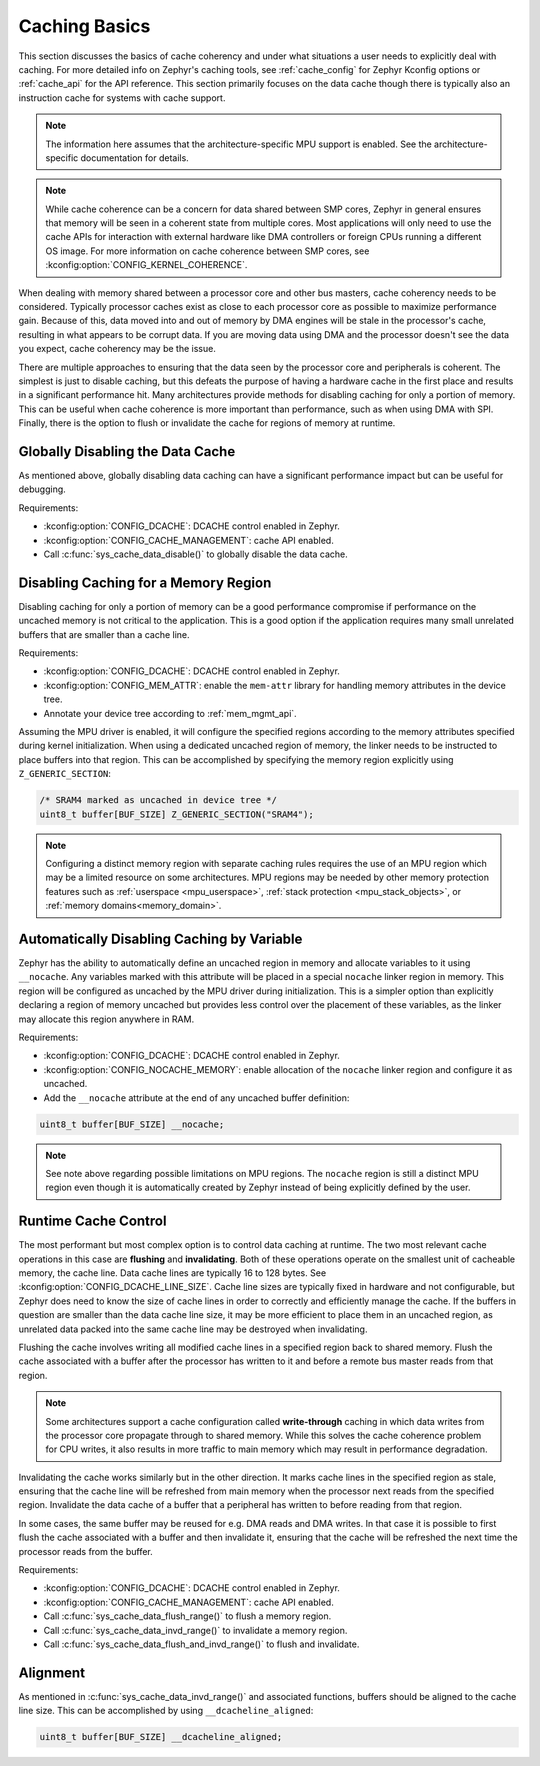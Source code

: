 .. _cache_guide:

Caching Basics
##############

This section discusses the basics of cache coherency and under what situations a
user needs to explicitly deal with caching. For more detailed info on Zephyr's
caching tools, see :ref:`cache_config` for Zephyr Kconfig options or
:ref:`cache_api` for the API reference. This section primarily focuses on the
data cache though there is typically also an instruction cache for systems with
cache support.

.. note::

  The information here assumes that the architecture-specific MPU support is
  enabled. See the architecture-specific documentation for details.

.. note::

  While cache coherence can be a concern for data shared between SMP cores, Zephyr
  in general ensures that memory will be seen in a coherent state from multiple
  cores. Most applications will only need to use the cache APIs for interaction
  with external hardware like DMA controllers or foreign CPUs running a
  different OS image. For more information on cache coherence between SMP cores,
  see :kconfig:option:`CONFIG_KERNEL_COHERENCE`.

When dealing with memory shared between a processor core and other bus masters,
cache coherency needs to be considered. Typically processor caches exist as
close to each processor core as possible to maximize performance gain. Because
of this, data moved into and out of memory by DMA engines will be stale in the
processor's cache, resulting in what appears to be corrupt data. If you are
moving data using DMA and the processor doesn't see the data you expect, cache
coherency may be the issue.

There are multiple approaches to ensuring that the data seen by the processor
core and peripherals is coherent. The simplest is just to disable caching, but
this defeats the purpose of having a hardware cache in the first place and
results in a significant performance hit. Many architectures provide methods for
disabling caching for only a portion of memory. This can be useful when cache
coherence is more important than performance, such as when using DMA with SPI.
Finally, there is the option to flush or invalidate the cache for regions of
memory at runtime.

Globally Disabling the Data Cache
---------------------------------

As mentioned above, globally disabling data caching can have a significant
performance impact but can be useful for debugging.

Requirements:

* :kconfig:option:`CONFIG_DCACHE`: DCACHE control enabled in Zephyr.

* :kconfig:option:`CONFIG_CACHE_MANAGEMENT`: cache API enabled.

* Call :c:func:`sys_cache_data_disable()` to globally disable the data cache.

Disabling Caching for a Memory Region
-------------------------------------

Disabling caching for only a portion of memory can be a good performance
compromise if performance on the uncached memory is not critical to the
application. This is a good option if the application requires many small
unrelated buffers that are smaller than a cache line.

Requirements:

* :kconfig:option:`CONFIG_DCACHE`: DCACHE control enabled in Zephyr.

* :kconfig:option:`CONFIG_MEM_ATTR`: enable the ``mem-attr`` library for
  handling memory attributes in the device tree.

* Annotate your device tree according to :ref:`mem_mgmt_api`.

Assuming the MPU driver is enabled, it will configure the specified regions
according to the memory attributes specified during kernel initialization. When
using a dedicated uncached region of memory, the linker needs to be instructed
to place buffers into that region. This can be accomplished by specifying the
memory region explicitly using ``Z_GENERIC_SECTION``:

.. code-block:: c

  /* SRAM4 marked as uncached in device tree */
  uint8_t buffer[BUF_SIZE] Z_GENERIC_SECTION("SRAM4");

.. note::

  Configuring a distinct memory region with separate caching rules requires the
  use of an MPU region which may be a limited resource on some architectures.
  MPU regions may be needed by other memory protection features such as
  :ref:`userspace <mpu_userspace>`, :ref:`stack protection <mpu_stack_objects>`,
  or :ref:`memory domains<memory_domain>`.

Automatically Disabling Caching by Variable
-------------------------------------------

Zephyr has the ability to automatically define an uncached region in memory and
allocate variables to it using ``__nocache``. Any variables marked with this
attribute will be placed in a special ``nocache`` linker region in memory. This
region will be configured as uncached by the MPU driver during initialization.
This is a simpler option than explicitly declaring a region of memory uncached
but provides less control over the placement of these variables, as the linker
may allocate this region anywhere in RAM.

Requirements:

* :kconfig:option:`CONFIG_DCACHE`: DCACHE control enabled in Zephyr.

* :kconfig:option:`CONFIG_NOCACHE_MEMORY`: enable allocation of the ``nocache``
  linker region and configure it as uncached.

* Add the ``__nocache`` attribute at the end of any uncached buffer definition:

.. code-block:: c

  uint8_t buffer[BUF_SIZE] __nocache;

.. note::

  See note above regarding possible limitations on MPU regions. The ``nocache``
  region is still a distinct MPU region even though it is automatically created
  by Zephyr instead of being explicitly defined by the user.

Runtime Cache Control
---------------------

The most performant but most complex option is to control data caching at
runtime. The two most relevant cache operations in this case are **flushing**
and **invalidating**. Both of these operations operate on the smallest unit of
cacheable memory, the cache line. Data cache lines are typically 16 to 128
bytes. See :kconfig:option:`CONFIG_DCACHE_LINE_SIZE`. Cache line sizes are
typically fixed in hardware and not configurable, but Zephyr does need to know
the size of cache lines in order to correctly and efficiently manage the cache.
If the buffers in question are smaller than the data cache line size, it may be
more efficient to place them in an uncached region, as unrelated data packed
into the same cache line may be destroyed when invalidating.

Flushing the cache involves writing all modified cache lines in a specified
region back to shared memory. Flush the cache associated with a buffer after the
processor has written to it and before a remote bus master reads from that
region.

.. note::

  Some architectures support a cache configuration called **write-through**
  caching in which data writes from the processor core propagate through to
  shared memory. While this solves the cache coherence problem for CPU writes,
  it also results in more traffic to main memory which may result in performance
  degradation.

Invalidating the cache works similarly but in the other direction. It marks
cache lines in the specified region as stale, ensuring that the cache line will
be refreshed from main memory when the processor next reads from the specified
region. Invalidate the data cache of a buffer that a peripheral has written to
before reading from that region.

In some cases, the same buffer may be reused for e.g. DMA reads and DMA writes.
In that case it is possible to first flush the cache associated with a buffer
and then invalidate it, ensuring that the cache will be refreshed the next time
the processor reads from the buffer.

Requirements:

* :kconfig:option:`CONFIG_DCACHE`: DCACHE control enabled in Zephyr.

* :kconfig:option:`CONFIG_CACHE_MANAGEMENT`: cache API enabled.

* Call :c:func:`sys_cache_data_flush_range()` to flush a memory region.

* Call :c:func:`sys_cache_data_invd_range()` to invalidate a memory region.

* Call :c:func:`sys_cache_data_flush_and_invd_range()` to flush and invalidate.

Alignment
---------

As mentioned in :c:func:`sys_cache_data_invd_range()` and associated functions,
buffers should be aligned to the cache line size. This can be accomplished by
using ``__dcacheline_aligned``:

.. code-block:: c

  uint8_t buffer[BUF_SIZE] __dcacheline_aligned;
